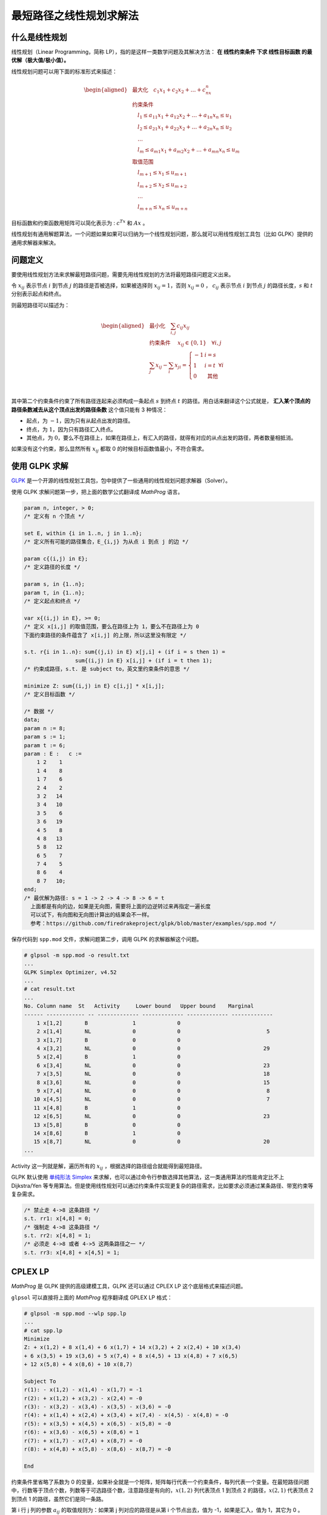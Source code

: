 最短路径之线性规划求解法
==========================

什么是线性规划
--------------------

线性规划（Linear Programming，简称 LP），指的是这样一类数学问题及其解决方法： **在 线性约束条件 下求 线性目标函数 的最优解（极大值/极小值）。**

线性规划问题可以用下面的标准形式来描述：

.. math::

    \begin{aligned} &
    \operatorname{最大化} \quad c_1x_1 + c_2x_2 + \dots + c_nx_n\\ &
    \text{约束条件} \\ &
    \quad l_1 \leq a_{11}x_1 + a_{12}x_2 + \dots + a_{1n}x_n \leq u_1 \\ &
    \quad l_2 \leq a_{21}x_1 + a_{22}x_2 + \dots + a_{2n}x_n \leq u_2 \\ &
    \quad \dots \\ &
    \quad l_m \leq a_{m1}x_1 + a_{m2}x_2 + \dots + a_{mn}x_n \leq u_m \\ &
    \text{取值范围} \\ &
    \quad l_{m+1} \leq x_1 \leq u_{m+1}\\ &
    \quad l_{m+2} \leq x_2 \leq u_{m+2}\\ &
    \quad \dots \\ &
    \quad l_{m+n} \leq x_n \leq u_{m+n}&
    \end{aligned}

目标函数和约束函数用矩阵可以简化表示为 : :math:`c^Tx` 和 :math:`Ax` 。

线性规划有通用解题算法，一个问题如果如果可以归纳为一个线性规划问题，那么就可以用线性规划工具包（比如 GLPK）提供的通用求解器来解决。

问题定义
--------------

要使用线性规划方法来求解最短路径问题，需要先用线性规划的方法将最短路径问题定义出来。

令 :math:`x_{ij}` 表示节点 :math:`i` 到节点 :math:`j` 的路径是否被选择，如果被选择则 :math:`x_{ij} = 1`，否则 :math:`x_{ij} = 0` ， :math:`c_{ij}` 表示节点 :math:`i` 到节点 :math:`j` 的路径长度，:math:`s` 和 :math:`t` 分别表示起点和终点。

则最短路径可以描述为：

.. math::

    \begin{aligned} & \operatorname{最小化} \quad \sum_{i, j} c_{i j} x_{i j} \\ & \text { 约束条件 } \quad x_{i j} \in\{0,1\} \quad \forall i, j \\ & \sum_j x_{i j}-\sum_i x_{j i}=\left\{\begin{array}{ll} -1 & i=s \\ 1 & i=t \\ 0 & \text { 其他 } \end{array} \forall i\right. \\ & \end{aligned} \\

其中第二个约束条件约束了所有路径连起来必须构成一条起点 :math:`s` 到终点 :math:`t` 的路径。用白话来翻译这个公式就是， **汇入某个顶点的路径条数减去从这个顶点出发的路径条数** 这个值只能有 3 种情况：

- 起点，为 :math:`-1`，因为只有从起点出发的路径。
- 终点，为 :math:`1`，因为只有路径汇入终点。
- 其他点，为 :math:`0`，要么不在路径上，如果在路径上，有汇入的路径，就得有对应的从点出发的路径，两者数量相抵消。

如果没有这个约束，那么显然所有 :math:`x_{ij}` 都取 0 的时候目标函数值最小，不符合需求。

使用 GLPK 求解
-------------------

`GLPK <https://www.gnu.org/software/glpk/>`_ 是一个开源的线性规划工具包，包中提供了一些通用的线性规划问题求解器（Solver）。

使用 GLPK 求解问题第一步，把上面的数学公式翻译成 *MathProg* 语言。

.. code-block:: js

    param n, integer, > 0;
    /* 定义有 n 个顶点 */

    set E, within {i in 1..n, j in 1..n};
    /* 定义所有可能的路径集合，E_{i,j} 为从点 i 到点 j 的边 */

    param c{(i,j) in E};
    /* 定义路径的长度 */

    param s, in {1..n};
    param t, in {1..n};
    /* 定义起点和终点 */

    var x{(i,j) in E}, >= 0;
    /* 定义 x[i,j] 的取值范围，要么在路径上为 1，要么不在路径上为 0 
    下面约束路径的条件蕴含了 x[i,j] 的上限，所以这里没有限定 */

    s.t. r{i in 1..n}: sum{(j,i) in E} x[j,i] + (if i = s then 1) =
                    sum{(i,j) in E} x[i,j] + (if i = t then 1);
    /* 约束成路径，s.t. 是 subject to，英文里约束条件的意思 */

    minimize Z: sum{(i,j) in E} c[i,j] * x[i,j];
    /* 定义目标函数 */

    /* 数据 */
    data;
    param n := 8;
    param s := 1;
    param t := 6;
    param : E :   c :=
        1 2    1
        1 4    8
        1 7    6
        2 4    2
        3 2   14
        3 4   10
        3 5    6
        3 6   19
        4 5    8
        4 8   13
        5 8   12
        6 5    7
        7 4    5
        8 6    4
        8 7   10;
    end;
    /* 最优解为路径: s = 1 -> 2 -> 4 -> 8 -> 6 = t
      上面都是有向的边，如果是无向图，需要将上面的边逆转过来再指定一遍长度
      可以试下，有向图和无向图计算出的结果会不一样。
      参考：https://github.com/firedrakeproject/glpk/blob/master/examples/spp.mod */

保存代码到 ``spp.mod`` 文件，求解问题第二步，调用 GLPK 的求解器解这个问题。

.. code-block:: console

    # glpsol -m spp.mod -o result.txt
    ...
    GLPK Simplex Optimizer, v4.52
    ...
    # cat result.txt
    ...
    No. Column name  St   Activity     Lower bound   Upper bound    Marginal
    ------ ------------ -- ------------- ------------- ------------- -------------
        1 x[1,2]       B              1             0
        2 x[1,4]       NL             0             0                           5
        3 x[1,7]       B              0             0
        4 x[3,2]       NL             0             0                          29
        5 x[2,4]       B              1             0
        6 x[3,4]       NL             0             0                          23
        7 x[3,5]       NL             0             0                          18
        8 x[3,6]       NL             0             0                          15
        9 x[7,4]       NL             0             0                           8
       10 x[4,5]       NL             0             0                           7
       11 x[4,8]       B              1             0
       12 x[6,5]       NL             0             0                          23
       13 x[5,8]       B              0             0
       14 x[8,6]       B              1             0
       15 x[8,7]       NL             0             0                          20
    ...

Activity 这一列就是解，遍历所有的 :math:`x_{ij}` ，根据选择的路径组合就能得到最短路径。

.. image:: images/sp-3.svg

GLPK 默认使用 `单纯形法 Simplex <https://zh.wikipedia.org/zh-hans/%E5%8D%95%E7%BA%AF%E5%BD%A2%E6%B3%95>`_ 来求解，也可以通过命令行参数选择其他算法，这一类通用算法的性能肯定比不上 Dijkstra/Yen 等专用算法。但是使用线性规划可以通过约束条件实现更复杂的路径需求，比如要求必须通过某条路径、带宽约束等复杂需求。

.. code-block:: js

    /* 禁止走 4->8 这条路径 */
    s.t. rr1: x[4,8] = 0;
    /* 强制走 4->8 这条路径 */
    s.t. rr2: x[4,8] = 1;
    /* 必须走 4->8 或者 4->5 这两条路径之一 */
    s.t. rr3: x[4,8] + x[4,5] = 1;

CPLEX LP
----------------------------

*MathProg* 是 GLPK 提供的高级建模工具，GLPK 还可以通过 CPLEX LP 这个底层格式来描述问题。

``glpsol`` 可以直接将上面的 *MathProg* 程序翻译成 GPLEX LP 格式：

.. code-block:: console

    # glpsol -m spp.mod --wlp spp.lp
    ...
    # cat spp.lp
    Minimize
    Z: + x(1,2) + 8 x(1,4) + 6 x(1,7) + 14 x(3,2) + 2 x(2,4) + 10 x(3,4)
    + 6 x(3,5) + 19 x(3,6) + 5 x(7,4) + 8 x(4,5) + 13 x(4,8) + 7 x(6,5)
    + 12 x(5,8) + 4 x(8,6) + 10 x(8,7)

    Subject To
    r(1): - x(1,2) - x(1,4) - x(1,7) = -1
    r(2): + x(1,2) + x(3,2) - x(2,4) = -0
    r(3): - x(3,2) - x(3,4) - x(3,5) - x(3,6) = -0
    r(4): + x(1,4) + x(2,4) + x(3,4) + x(7,4) - x(4,5) - x(4,8) = -0
    r(5): + x(3,5) + x(4,5) + x(6,5) - x(5,8) = -0
    r(6): + x(3,6) - x(6,5) + x(8,6) = 1
    r(7): + x(1,7) - x(7,4) + x(8,7) = -0
    r(8): + x(4,8) + x(5,8) - x(8,6) - x(8,7) = -0

    End

约束条件里省略了系数为 0 的变量，如果补全就是一个矩阵，矩阵每行代表一个约束条件，每列代表一个变量。在最短路径问题中，行数等于顶点个数，列数等于可选路径个数，注意路径是有向的，:math:`x(1,2)` 列代表顶点 1 到顶点 2 的路径，:math:`x(2,1)` 代表顶点 2 到顶点 1 的路径，虽然它们是同一条路。

第 i 行 j 列的参数 :math:`a_{ij}` 的取值规则为：如果第 j 列对应的路径是从第 i 个节点出去，值为 -1，如果是汇入，值为 1，其它为 0 。

GLPK 底层 API
----------------

从上面 GPLEX LP 格式可以看出，描述一个线性规划的问题核心就是约束系数矩阵，一行对应一个约束条件，一列对应一个变量，其他都可以映射到行、列关联的属性上去。

GLPK 的底层接口就是就是围绕约束系数矩阵来构建的。来看一个具体的栗子：

.. code-block:: c

    glp_prob *lp = glp_create_prob();
    glp_set_prob_name(lp, "shortest path");
    // 设置算极小值
    glp_set_obj_dir(lp, GLP_MIN);

    // 8 个顶点，8 个约束条件，8 行
    glp_add_rows(lp, 8);
    glp_set_row_name(lp, 1, "r1");
    // 设置每一个约束条件的取值范围
    glp_set_row_bnds(lp, 1, GLP_FX, -1.0, -1.0);
    glp_set_row_name(lp, 2, "r2");
    glp_set_row_bnds(lp, 2, GLP_FX, 0.0, 0.0);
    ...
    // 15 条路径，15 列，对应目标函数中 15 个变量，变量和列是一一对应的
    glp_add_cols(lp, 30);
    // 设置第一列
    glp_set_col_name(lp, 1, "x1,2");
    //   设置变量的取值范围
    glp_set_col_bnds(lp, 1, GLP_LO, 0.0, 0.0);
    //   设置目标函数中对应变量前面的参数，也叫代价系数
    glp_set_obj_coef(lp, 1, 1.0);
    // 添加第二列
    glp_set_col_name(lp, 2, "x1,4");
    glp_set_col_bnds(lp, 2, GLP_LO, 0.0, 0.0);
    glp_set_obj_coef(lp, 2, 8.0);
    ...

    // 设置约束系数矩阵，这个形式主要是为了方便稀疏矩阵
    // ia 中为行号，ja 中为列号，ar 中为参数值
    int ia[1+1000], ja[1+1000];
    double ar[1+1000];
    ia[1] = 1, ja[1] = 1, ar[1] = -1.0;     /* a[1,1] = -1 */
    ia[2] = 1, ja[2] = 2, ar[2] = -1.0;     /* a[1,2] = -1 */
    ...
    ia[30] = 8, ja[30] = 15, ar[30] = -1.0; /* a[8,15] = -1 */
    glp_load_matrix(lp, 30, ia, ja, ar);

    // 指定使用 SimpleX 算法求解
    glp_simplex(lp, NULL);

    // 取最小极值，以及求解得到的变量值
    double z = glp_get_obj_val(lp);
    // 获取第一列变量的解
    double x12 = glp_get_col_prim(lp, 1);
    // 获取第二列变量的解
    double x14 = glp_get_col_prim(lp, 2);
    ...

    glp_delete_prob(lp);

    return 0;

References:

- https://zhuanlan.zhihu.com/p/616487147
- https://en.wikipedia.org/wiki/Linear_programming